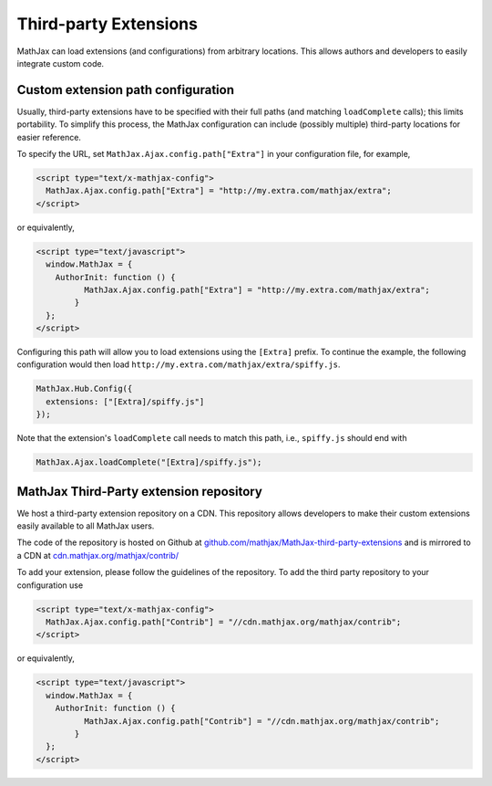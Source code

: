 .. _ThirdParty:

***********************************
Third-party Extensions
***********************************

MathJax can load extensions (and configurations) from arbitrary locations. 
This allows authors and developers to easily integrate custom code.

Custom extension path configuration
----------------------------------------

Usually, third-party extensions have to be specified with their full 
paths (and matching ``loadComplete`` calls); this limits portability. To
simplify this process, the MathJax configuration can include (possibly 
multiple) third-party locations for easier reference.

To specify the URL, set ``MathJax.Ajax.config.path["Extra"]`` in your
configuration file, for example,

.. code-block:: javascript

    <script type="text/x-mathjax-config">
      MathJax.Ajax.config.path["Extra"] = "http://my.extra.com/mathjax/extra";
    </script>

or equivalently,

.. code-block:: javascript

    <script type="text/javascript">
      window.MathJax = {
        AuthorInit: function () {
              MathJax.Ajax.config.path["Extra"] = "http://my.extra.com/mathjax/extra";
            }
      };
    </script>

Configuring this path will allow you to load extensions using the ``[Extra]`` 
prefix. To continue the example, the following configuration would then load 
``http://my.extra.com/mathjax/extra/spiffy.js``.

.. code-block:: javascript

    MathJax.Hub.Config({
      extensions: ["[Extra]/spiffy.js"]
    });

Note that the extension's ``loadComplete`` call needs to match this path, 
i.e., ``spiffy.js`` should end with

.. code-block:: javascript

    MathJax.Ajax.loadComplete("[Extra]/spiffy.js");


MathJax Third-Party extension repository
----------------------------------------

We host a third-party extension repository on a CDN. This repository 
allows developers to make their custom extensions easily available to all
MathJax users.

The code of the repository is hosted on Github at `github.com/mathjax/MathJax-third-party-extensions 
<https://github.com/mathjax/MathJax-third-party-extensions>`_ and 
is mirrored to a CDN at `cdn.mathjax.org/mathjax/contrib/ 
<//cdn.mathjax.org/mathjax/contrib/>`_

To add your extension, please follow the guidelines of the repository. To add the third party repository to your configuration use

.. code-block:: javascript

    <script type="text/x-mathjax-config">
      MathJax.Ajax.config.path["Contrib"] = "//cdn.mathjax.org/mathjax/contrib";
    </script>

or equivalently,

.. code-block:: javascript

    <script type="text/javascript">
      window.MathJax = {
        AuthorInit: function () {
              MathJax.Ajax.config.path["Contrib"] = "//cdn.mathjax.org/mathjax/contrib";
            }
      };
    </script>
